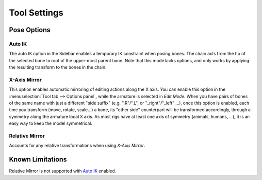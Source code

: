 
*************
Tool Settings
*************

Pose Options
============

.. _bpy.types.Pose.use_auto_ik:

Auto IK
-------

.. reference::

   :Mode:      Pose Mode
   :Panel:     :menuselection:`Sidebar --> Tool --> Pose Options --> Auto IK`

The auto IK option in the Sidebar enables a temporary IK constraint when posing bones.
The chain acts from the tip of the selected bone to root of the upper-most parent bone.
Note that this mode lacks options,
and only works by applying the resulting transform to the bones in the chain.


.. _bpy.types.Pose.use_mirror_x:

X-Axis Mirror
-------------

.. reference::

   :Mode:      Edit and Pose Mode
   :Panel:     :menuselection:`Sidebar --> Tool --> Options --> X-Axis Mirror`

This option enables automatic mirroring of editing actions along the X axis.
You can enable this option in the :menuselection:`Tool tab --> Options panel`,
while the armature is selected in *Edit Mode*.
When you have pairs of bones of the same name with just a different "side suffix"
(e.g. ".R"/".L", or "_right"/"_left" ...), once this option is enabled,
each time you transform (move, rotate, scale...) a bone,
its "other side" counterpart will be transformed accordingly,
through a symmetry along the armature local X axis.
As most rigs have at least one axis of symmetry (animals, humans, ...),
it is an easy way to keep the model symmetrical.


Relative Mirror
---------------

.. reference::

   :Mode:      Edit and Pose Mode
   :Panel:     :menuselection:`Sidebar --> Tool --> Options --> Relative Mirror`

Accounts for any relative transformations when using *X-Axis Mirror*.

.. seealso::

   :ref:`Naming bones <armature-editing-naming-bones>`.


Known Limitations
=================

Relative Mirror is not supported with `Auto IK`_ enabled.
